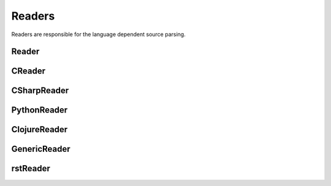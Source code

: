 *******
Readers
*******

Readers are responsible for the language dependent
source parsing.

Reader
=============
.. py:class:: Reader(lexer)

   This is the base class for all readers. The public functions
   exposed to :py:class:`Document` are :py:meth:`process`,
   and :py:meth:`filter_output`.

   The main tasks for a reader is:

     * Recognize lines that can contain directives. (comment lines or doc strings).
     * Modify the source for language specific optimizations.
     * Filter the processed output.

   :param lexer: A pygments lexer for the specified language

   ::


       re_line_start = re.compile("^", re.M) #to find the line start indices


       class Reader(object):
           #Public Methods
           <<Reader.__init__>>
           <<Reader.process>>
           <<Reader.filter_output>>

           #Protected Methods
           <<Reader._accept_token>>
           <<Reader._post_process>>
           <<Reader._handle_token>>
           <<Reader._cut_comment>>

   .. py:method:: __init__(lexer, single_comment_markers, block_comment_markers)

      The constructor initialises the language specific pygments lexer and comment markers.

      :param Lexer lexer: The language specific pygments lexer.
      :param string[] single_comment_markers: The language specific single comment markers.
      :param string[] block_comment_markers: The language specific block comment markers.

      ::

          def __init__(self, lexer, single_comment_markers, block_comment_markers):
              self.lexer = lexer
              self.single_comment_markers = single_comment_markers
              self.block_comment_markers = block_comment_markers


   .. py:method:: process(fname, text)

      Reads the source code and identifies the directives.
      This method is call by :py:class:`Document`.

      :param string fname: The file name of the source code
      :param string text: The source code
      :return: A list of :py:class:`Line` objects.

      ::

          def process(self, fname, text):
              text = text.replace("\t", " "*8)
              starts = [ mo.start() for mo in re_line_start.finditer(text) ]
              lines = [ Line(fname, i, l) for i, l in enumerate(text.splitlines()) ]

              self.lines = lines    # A list of lines
              self.starts = starts  # the start indices of the lines

              tokens = self.lexer.get_tokens_unprocessed(text)
              for index, token, value in tokens:
                  self._handle_token(index, token, value)
              self._post_process(fname, text)
              return self.lines



   .. py:method:: filter_output(lines)

      This method is call by :py:class:`Document` and gives
      the reader the chance to influence the final output.


      ::

          def filter_output(self, lines):
              return lines


   .. py:method:: _handle_token(index, token, value)

      Find antiweb directives in valid pygments tokens.

      :param integer index: The index within the source code
      :param token: A pygments token.
      :param string value: The token value.

      ::

          def _handle_token(self, index, token, value):

              if not self._accept_token(token): return
              cvalue = self._cut_comment(index, token, value)
              offset = value.index(cvalue)
              for k, v in list(directives.items()):
                  for mo in v.expression.finditer(cvalue):
                      li = bisect.bisect(self.starts, index+mo.start()+offset)-1
                      line = self.lines[li]
                      line.directives = list(line.directives) + [ v(line.index, mo) ]



   .. py:method:: _cut_comment(index, token, value)

      Cuts of the comment identifiers.

      :param integer index: The index within the source code
      :param token: A pygments token.
      :param string value: The token value.
      :return: value without comment identifiers.

      ::

          def _cut_comment(self, index, token, text):
              return text


   .. py:method:: _post_process(fname, text)

      Does some post processing after the directives where found.

      ::

          def _post_process(self, fname, text):

              #correct the line attribute of directives, in case there have
              #been lines inserted or deleted by subclasses of Reader
              for i, l in enumerate(self.lines):
                  for d in l.directives:
                      d.line = i

              #give the directives the chance to match
              for l in self.lines:
                  for d in l.directives:
                      d.match(self.lines)



   .. py:method:: _accept_token(token)

      Checks if the token type may contain a directive.

      :param token: A pygments token
      :return: ``True`` if the token may contain a directive.
               ``False`` otherwise.

      ::

          def _accept_token(self, token):
              return True




CReader
=============
.. py:class:: CReader

   A reader for C/C++ code. This class inherits :py:class:`Reader`.

   ::


       class CReader(Reader):

           def __init__(self, lexer,  single_comment_markers,  block_comment_markers):
               super(CReader, self).__init__(lexer,  single_comment_markers,  block_comment_markers)
               #For C/C++ exists only one type of single and block comment markers.
               #The markers are retrieved here in order to avoid iterating over the markers every time they are used.
               self.single_comment_marker = single_comment_markers[0]
               self.block_comment_marker_start = block_comment_markers[0]
               self.block_comment_marker_end = block_comment_markers[1]

           def _accept_token(self, token):
               return token in Token.Comment

           def _cut_comment(self, index, token, text):
               if text.startswith(self.block_comment_marker_start):
                   text = text[2:-2]

               elif text.startswith(self.single_comment_marker):
                   text = text[2:]

               return text

           def filter_output(self, lines):
               """
               .. py:method:: filter_output(lines)

                  See :py:meth:`Reader.filter_output`.
               """
               print(lines)
               for l in lines:
                   if l.type == "d":
                       #remove comment chars in document lines
                       stext = l.text.lstrip()

                       if stext == self.block_comment_marker_start or stext == self.block_comment_marker_end:
                           #remove /* and */ from documentation lines
                           #see the l.text.lstrip()! if the lines ends with a white space
                           #the quotes will be kept! This is feature, to force the quotes
                           #in the output
                           continue

                       if stext.startswith(self.single_comment_marker):
                           l.text = l.indented(stext[2:])

                   yield l

CSharpReader
=============
.. py:class:: CSharpReader

   A reader for C# code. This class inherits :py:class:`CReader`.
   The CSharpReader is needed because C# specific output filtering is applied.
   Compared to C, C# uses XML comments starting with *///* which are reused
   for the final documentation. Here you can see an overview of the CSharpReader class
   and its methods.



   ::


       class CSharpReader(CReader):

           default_xml_block_index = -1

           def __init__(self, lexer,  single_comment_markers,  block_comment_markers):
               #the call to the base class CReader is needed for initialising the comment markers
               super(CSharpReader, self).__init__(lexer,  single_comment_markers,  block_comment_markers)

           <<CSharpReader.strip_tags>>
           <<CSharpReader.get_attribute_text>>
           <<CSharpReader.get_stripped_xml_lines>>
           <<CSharpReader.create_new_lines>>
           <<CSharpReader.init_xml_block>>
           <<CSharpReader.filter_output>>

   .. py:method:: strip_tags(tags)

      Removes all C# XML tags. The tags are replaced by their attributes and contents.
      This method is called recursively. This is needed if the content of a tag also contains
      tags.

      Examples:

       * ``<param name="arg1">value</param>`` will be stripped to : *"arg1 value"*
       * ``<para>Start <see cref="(String)"/> end</para>`` will be stripped to : *"Start (String) end"*

      :param Tag tags: The parsed xml tags.
      :return: the XML tags replaced by their attributes and contents.

      ::

          def strip_tags(self,  tags):

              if isinstance(tags,  Tag) and not tags.contents:
                  return self.get_attribute_text(tags)

              for tag in tags.find_all(True):
                  text = self.get_attribute_text(tag)

                  #if the content is a Navigablestring the content is simply concatenated
                  #otherwise the contents of the content are recursively checked for xml tags
                  for content in tag.contents:
                      if not isinstance(content, NavigableString):
                          content = self.strip_tags(content)
                      text += content

                  tag.replaceWith(text)

              return tags


   .. py:method:: get_attribute_text(tag)

      Returns the values of all XML tag attributes seperated by whitespace.

      Examples:

       * ``<param name="arg1">parameterValue</param>`` returns : *"arg1 "*
       * ``<include file='file1' path='[@name="test"]/*' />`` returns: *"file1 [@name="test"]/* "*

      :param Tag tag: A BeautifulSoup Tag.
      :return: the values of all attributes concatenated

      ::

          def get_attribute_text(self,  tag):
              #collect all values of xml tag attributes
              attributes = tag.attrs
              attribute_text = ""
              for attribute, value in attributes.items():
                  attribute_text = value + " "
              return attribute_text


   .. py:method:: get_stripped_xml_lines(xml_lines_block)

      Removes all XML comment tags from the lines in the xml_lines_block.

      :param Line[] xml_lines_block: A list containing all Line object which belong to an XML comment block.
      :return: A list of all stripped XML lines.

      ::

          def get_stripped_xml_lines(self,  xml_lines_block):
              #the xml_lines_block contains Line objects. As the xml parser expects a string
              #the Line obects have to be converted to a string.
              xml_text = "\n".join(map(operator.attrgetter("text"), xml_lines_block))

              #the xml lines will be parsed and then all xml tags will be removed
              xml_tags = BeautifulSoup(xml_text, "html.parser")
              self.strip_tags(xml_tags)
              stripped_xml_lines = xml_tags.text.splitlines()
              return stripped_xml_lines


   .. py:method:: create_new_lines(stripped_xml_lines, index, initial_line)

      This method is called after all XML comment tags are stripped. For each new
      line in the stripped_xml_lines a new Line object is created.

      :param string[] stripped_xml_lines: The comment lines were the XML tags have been stripped.
      :param int index: The starting index for the new line object.
      :param Line initial_line: The first line of the xml comment block. Its indentation will be used for all new created lines.
      :return: A generator containing the lines which have been created out of the stripped_xml_lines.

      ::

          def create_new_lines(self, stripped_xml_lines, index, initial_line):
              for line in stripped_xml_lines:
                  new_line = Line(initial_line.fname,  index,  initial_line.indented(line.lstrip()))
                  index += 1
                  yield new_line


   .. py:method:: init_xml_block()

      Inits the variables which are needed for collecting an XML comment block.

      ::

          def init_xml_block(self):
              xml_lines_block = []
              xml_start_index = self.default_xml_block_index
              return xml_lines_block,  xml_start_index


   .. py:method:: filter_output(lines)

      Applies C# specific filtering for the final output.
      XML comment tags are replaced by their attributes and contents.

      See :py:meth:`Reader.filter_output`

      We have to handle four cases:
       1. The current line is a code line: The line is added to result.
       2. The current line is a block comment: The line can be skipped.
       3. The current line is an XML comment: The line is added to the xml_lines_block.
       4. The current line is a single comment line: Add the line to result. If the current line is the first
          line after an xml comment block, the comment block is processed and its lines are added to result.

      :param Line[] lines: All lines of a file. The directives have already been replaced.
      :return: A generator containing all lines for the final output.

      ::

          def filter_output(self, lines):
              #first the CReader filters the output
              #afterwards the CSharpReader does some C# specific filtering
              lines = super(CSharpReader, self).filter_output(lines)

              #the xml_lines_block collects xml comment lines
              #if the end of an xml comment block is identified, the collected xml lines are processed
              xml_lines_block, xml_start_index  = self.init_xml_block()

              for l in lines:
                  if l.type == "d":
                      #remove comment chars in document lines
                      stext = l.text.lstrip()

                      if stext == self.block_comment_marker_start or stext == self.block_comment_marker_end:
                          #remove /* and */ from documentation lines. see the l.text.lstrip()!
                          #if the lines ends with a white space the quotes will be kept!
                          #This is feature, to force the quotes in the output
                          continue

                      if stext.startswith("/") and not stext.startswith(self.block_comment_marker_start):
                          l.text = l.indented(stext[1:])

                          if(xml_start_index == self.default_xml_block_index):
                              #indicates that a new xml_block has started
                              xml_start_index = l.index

                          xml_lines_block.append(l)
                          continue
                      elif not xml_start_index == self.default_xml_block_index:
                          #an xml comment block has ended, now the block is processed
                          #at first the xml tags are stripped, afterwards a new line object is created for each
                          #stripped line and added to the final result generator
                          stripped_xml_lines = self.get_stripped_xml_lines(xml_lines_block)

                          new_lines = self.create_new_lines(stripped_xml_lines, xml_start_index, xml_lines_block[0])
                          for line in new_lines:
                              yield line

                          #reset the xml variables for the next block
                          xml_lines_block, xml_start_index  = self.init_xml_block()

                  yield l

PythonReader
============
.. py:class:: PythonReader

   A reader for python code. This class inherits :py:class:`Reader`.
   To reduce the number of sentinels, the python reader does some more
   sophisticated source parsing:

   A construction like::

         @subst(_at_)cstart(foo)
         def foo(arg1, arg2):
            """
            Foo's documentation
            """
            code


   is replaced by::

         @subst(_at_)cstart(foo)
         def foo(arg1, arg2):
            @subst(_at_)start(foo doc)
            """
            Foo's documentation
            """
            @subst(_at_)include(foo)
            @subst(_at_)(foo doc)
            code


   The replacement will be done only:

     * If the doc string begins with """
     * If the block was started by a ``@rstart`` or ``@cstart`` directive
     * If there is no antiweb directive in the doc string.
     * Only a ``@cstart`` will insert the @include directive.


   Additionally the python reader removes all single line ``"""`` and ``@subst(triple)``
   from documentation lines. In the following lines::

         @subst(_at_)start(foo)
         """
         Documentation
         """

   The ``"""`` are automatically removed in the rst output. (see :py:meth:`filter_output`
   for details).



   ::

       class PythonReader(Reader):
           def __init__(self, lexer,  single_comment_markers,  block_comment_markers):
               super(PythonReader, self).__init__(lexer,  single_comment_markers,  block_comment_markers)
               self.doc_lines = []

           <<PythonReader._post_process>>
           <<PythonReader._accept_token>>
           <<PythonReader._cut_comment>>
           <<PythonReader.filter_output>>

   .. py:method:: _post_process(fname, text)

      See :py:meth:`Reader._post_process`.

      This implementation *decorates* doc strings
      with antiweb directives.

      ::

          def _post_process(self, fname, text):
              #from behind because we will probably insert some lines
              self.doc_lines.sort(reverse=True)

              #handle each found doc string
              for start_line, end_line in self.doc_lines:
                  indents = set()

                  <<no antiweb directives in doc string>>
                  <<find the last directive before the doc string>>

                  if isinstance(last_directive, RStart):
                      <<decorate beginning and end>>

                      if isinstance(last_directive, CStart):
                          <<insert additional include>>

              super(PythonReader, self)._post_process(fname, text)


      .. _no antiweb directives in doc string:

      **<<no antiweb directives in doc string>>**


      ::

          #If antiweb directives are within the doc string,
          #the doc string will not be decorated!
          directives_between_start_and_end_line = False
          for l in self.lines[start_line+1:end_line]:
              if l:
                  #needed for <<insert additional include>>
                  indents.add(l.indent)

              if l.directives:
                  directives_between_start_and_end_line = True
                  break

          if directives_between_start_and_end_line: continue



      .. _find the last directive before the doc string:

      **<<find the last directive before the doc string>>**


      ::

          last_directive = None
          for l in reversed(self.lines[:start_line]):
              if l.directives:
                  last_directive = l.directives[0]
                  break


      .. _decorate beginning and end:

      **<<decorate beginning and end>>**


      ::

          l = self.lines[start_line]
          start = Start(start_line, last_directive.name + " doc")
          l.directives = list(l.directives) + [start]

          l = self.lines[end_line]
          end = End(end_line, last_directive.name + " doc")
          l.directives = list(l.directives) + [end]


      .. _insert additional include:

      **<<insert additional include>>**


      ::

          l = l.like("")
          include = Include(end_line, last_directive.name)
          l.directives = list(l.directives) + [include]
          self.lines.insert(end_line, l)

          #the include directive should have the same
          #indentation as the .. py:function:: directive
          #inside the doc string. (It should be second
          #value of sorted indents)
          indents = list(sorted(indents))
          if len(indents) > 1:
              l.change_indent(indents[1]-l.indent)



   .. py:method:: _accept_token(token)

      See :py:meth:`Reader._accept_token`.

      ::

          def _accept_token(self, token):
              return token in Token.Comment or token in Token.Literal.String.Doc



   .. py:method:: filter_output(lines)

      See :py:meth:`Reader.filter_output`.

      ::

          def filter_output(self, lines):
              for l in lines:
                  if l.type == "d":
                      #remove comment chars in document lines
                      stext = l.text.lstrip()

                      if stext == '"""' or stext == "'''":
                          #remove """ and ''' from documentation lines
                          #see the l.text.lstrip()! if the lines ends with a white space
                          #the quotes will be kept! This is feature, to force the quotes
                          #in the output
                          continue

                      if stext.startswith("#"):
                          #remove comments but not chapters
                          l.text = l.indented(stext[1:])

                  yield l

   .. py:method:: _cut_comment(index, token, text)

      See :py:meth:`Reader._cut_comment`.

      ::

          def _cut_comment(self, index, token, text):
              if token in Token.Literal.String.Doc:
                  if text.startswith('"""'):
                      #save the start/end line of doc strings beginning with """
                      #for further decoration processing in _post_process,
                      start_line = bisect.bisect(self.starts, index)-1
                      end_line = bisect.bisect(self.starts, index+len(text)-3)-1
                      lines = list(filter(bool, text[3:-3].splitlines())) #filter out empty strings
                      if lines:
                          self.doc_lines.append((start_line, end_line))

                  text = text[3:-3]

              return text


ClojureReader
=============
.. py:class:: ClojureReader

   A reader for Clojure code. This class inherits :py:class:`Reader`.

   ::

       class ClojureReader(Reader):
           def _accept_token(self, token):
               return token in Token.Comment

           def _cut_comment(self, index, token, text):
               if text.startswith(";"):
                   text = text[1:]
               return text

           def filter_output(self, lines):
               """
               .. py:method:: filter_output(lines)

                  See :py:meth:`Reader.filter_output`.
               """
               for l in lines:
                   if l.type == "d":
                       #remove comment chars in document lines
                       stext = l.text.lstrip()

               if stext.startswith(";"):
                           #remove comments but not chapters
                           l.text = l.indented(stext[1:])

               yield l

GenericReader
=============
.. py:class:: GenericReader

   A generic reader for languages with single line and block comments .
   This class inherits :py:class:`Reader`.

   ::

       class GenericReader(Reader):
           def __init__(self, single_comment_markers, block_comment_markers):
               self.single_comment_markers = single_comment_markers
               self.block_comment_markers = block_comment_markers

           def _accept_token(self, token):
               return token in Token.Comment

           def _cut_comment(self, index, token, text):
               if text.startswith("/*"):
                   text = text[2:-2]

               elif text.startswith("//"):
                   text = text[2:]

               return text

           def filter_output(self, lines):

               for l in lines:
                   if l.type == "d":
                       #remove comment chars in document lines
                       stext = l.text.lstrip()
                       for block_start, block_end in self.block_comment_markers: #comment layout: [("/*", "*/"),("#","@")]
                           if stext == block_start or stext == block_end:
                               #remove """ and ''' from documentation lines
                               #see the l.text.lstrip()! if the lines ends with a white space
                               #the quotes will be kept! This is feature, to force the quotes
                               #in the output
                               continue
                           for comment_start in self.single_comment_markers: #comment layout: ["//",";"]
                               if stext.startswith(comment_start):
                                   #remove comments but not chapters
                                   l.text = l.indented(stext[2:])

                   yield l

rstReader
=============
.. py:class:: rstReader

   A reader for rst code. This class inherits :py:class:`Reader`.

   ::

       class rstReader(Reader):
           def _accept_token(self, token):
               return token in Token.Comment

           def _cut_comment(self, index, token, text):
               if text.startswith(".. "):
                   text = text[3:]

               return text

           def filter_output(self, lines):
               """
               .. py:method:: filter_output(lines)

                  See :py:meth:`Reader.filter_output`.
               """
               for l in lines:
                   if l.type == "d":
                       #remove comment chars in document lines
                       stext = l.text.lstrip()
                       if stext == '.. ':
                           #remove """ and ''' from documentation lines
                           #see the l.text.lstrip()! if the lines ends with a white space
                           #the quotes will be kept! This is feature, to force the quotes
                           #in the output
                           continue

                       if stext.startswith(".. "):
                           #remove comments but not chapters
                           l.text = l.indented(stext[3:])

                   yield l
